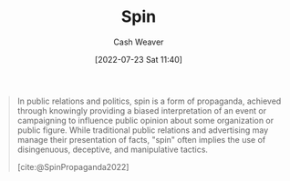 :PROPERTIES:
:ID:       f80c2ae6-6786-4eae-93aa-57feebf02c39
:END:
#+title: Spin
#+author: Cash Weaver
#+date: [2022-07-23 Sat 11:40]
#+filetags: :concept:

#+begin_quote
In public relations and politics, spin is a form of propaganda, achieved through knowingly providing a biased interpretation of an event or campaigning to influence public opinion about some organization or public figure. While traditional public relations and advertising may manage their presentation of facts, "spin" often implies the use of disingenuous, deceptive, and manipulative tactics.

[cite:@SpinPropaganda2022]
#+end_quote

#+print_bibliography:
* Anki :noexport:
:PROPERTIES:
:ANKI_DECK: Default
:END:
** [[id:f80c2ae6-6786-4eae-93aa-57feebf02c39][Spin]]
:PROPERTIES:
:ANKI_NOTE_TYPE: Definition
:ANKI_NOTE_ID: 1658608694682
:END:
*** Context
*** Definition
A form of propaganda which implies the use of disingenuous, deceptive, or manipulative tactics
*** Extra
*** Source
[cite:@SpinPropaganda2022]
